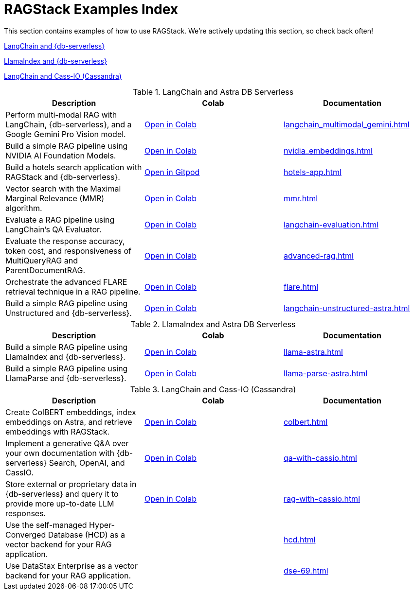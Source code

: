 = RAGStack Examples Index

This section contains examples of how to use RAGStack.
We're actively updating this section, so check back often!


<<langchain-astra,LangChain and {db-serverless}>>

<<llama-astra,LlamaIndex and {db-serverless}>>

<<langchain-cassio,LangChain and Cass-IO (Cassandra)>>

[[langchain-astra]]
.LangChain and Astra DB Serverless
[cols="3*",options="header"]
|===
| Description | Colab | Documentation

| Perform multi-modal RAG with LangChain, {db-serverless}, and a Google Gemini Pro Vision model.
| https://colab.research.google.com/github/datastax/ragstack-ai/blob/main/examples/notebooks/langchain_multimodal_gemini.ipynb[Open in Colab]
| xref:langchain_multimodal_gemini.adoc[]

| Build a simple RAG pipeline using NVIDIA AI Foundation Models.
| https://colab.research.google.com/github/datastax/ragstack-ai/blob/main/examples/notebooks/nvidia.ipynb[Open in Colab]
| xref:nvidia_embeddings.adoc[]

| Build a hotels search application with RAGStack and {db-serverless}.
| https://gitpod.io/#https://github.com/DataStax-Examples/langchain-astrapy-hotels-app[Open in Gitpod]
| xref:hotels-app.adoc[]

| Vector search with the Maximal Marginal Relevance (MMR) algorithm.
| https://colab.research.google.com/github/CassioML/cassio-website/blob/main/docs/frameworks/langchain/.colab/colab_qa-maximal-marginal-relevance.ipynb[Open in Colab]
| xref:mmr.adoc[]

| Evaluate a RAG pipeline using LangChain's QA Evaluator.
| https://colab.research.google.com/github/datastax/ragstack-ai/blob/main/examples/notebooks/langchain_evaluation.ipynb[Open in Colab]
| xref:langchain-evaluation.adoc[]

| Evaluate the response accuracy, token cost, and responsiveness of MultiQueryRAG and ParentDocumentRAG.
| https://colab.research.google.com/github/datastax/ragstack-ai/blob/main/examples/notebooks/advancedRAG.ipynb[Open in Colab]
| xref:advanced-rag.adoc[]

| Orchestrate the advanced FLARE retrieval technique in a RAG pipeline.
| https://colab.research.google.com/github/datastax/ragstack-ai/blob/main/examples/notebooks/FLARE.ipynb[Open in Colab]
| xref:flare.adoc[]

| Build a simple RAG pipeline using Unstructured and {db-serverless}.
| https://colab.research.google.com/github/datastax/ragstack-ai/blob/main/examples/notebooks/langchain-unstructured-astra.ipynb[Open in Colab]
| xref:langchain-unstructured-astra.adoc[]

|===

[[llama-astra]]
.LlamaIndex and Astra DB Serverless
[options="header"]
|===
| Description | Colab | Documentation

| Build a simple RAG pipeline using LlamaIndex and {db-serverless}.
| https://colab.research.google.com/github/datastax/ragstack-ai/blob/main/examples/notebooks/llama-astra.ipynb[Open in Colab]
| xref:llama-astra.adoc[]

| Build a simple RAG pipeline using LlamaParse and {db-serverless}.
| https://colab.research.google.com/github/datastax/ragstack-ai/blob/main/examples/notebooks/llama-parse-astra.ipynb[Open in Colab]
| xref:llama-parse-astra.adoc[]

|===

[[langchain-cassio]]
.LangChain and Cass-IO (Cassandra)
[options="header"]
|===
| Description | Colab | Documentation

| Create ColBERT embeddings, index embeddings on Astra, and retrieve embeddings with RAGStack.
| https://colab.research.google.com/github/datastax/ragstack-ai/blob/main/examples/notebooks/RAGStackColBERT.ipynb[Open in Colab]
| xref:colbert.adoc[]

| Implement a generative Q&A over your own documentation with {db-serverless} Search, OpenAI, and CassIO.
| https://colab.research.google.com/github/datastax/ragstack-ai/blob/main/examples/notebooks/QA_with_cassio.ipynb[Open in Colab]
| xref:qa-with-cassio.adoc[]

| Store external or proprietary data in {db-serverless} and query it to provide more up-to-date LLM responses.
| https://colab.research.google.com/github/datastax/ragstack-ai/blob/main/examples/notebooks/RAG_with_cassio.ipynb[Open in Colab]
| xref:rag-with-cassio.adoc[]

| Use the self-managed Hyper-Converged Database (HCD) as a vector backend for your RAG application.
|
| xref:hcd.adoc[]

| Use DataStax Enterprise as a vector backend for your RAG application.
|
| xref:dse-69.adoc[]
|===



